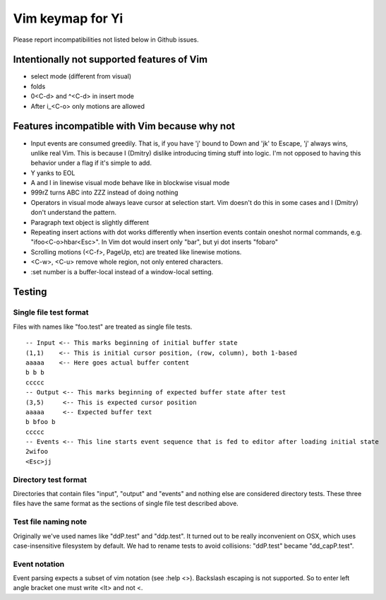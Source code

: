 Vim keymap for Yi
~~~~~~~~~~~~~~~~~

Please report incompatibilities not listed below in Github issues.

Intentionally not supported features of Vim
===========================================

* select mode (different from visual)
* folds
* 0<C-d> and ^<C-d> in insert mode
* After i_<C-o> only motions are allowed

Features incompatible with Vim because why not
==============================================

* Input events are consumed greedily. That is, if you have 'j' bound to Down
  and 'jk' to Escape, 'j' always wins, unlike real Vim. This is because I
  (Dmitry) dislike introducing timing stuff into logic. I'm not opposed to
  having this behavior under a flag if it's simple to add.
* Y yanks to EOL
* A and I in linewise visual mode behave like in blockwise visual mode
* 999rZ turns ABC into ZZZ instead of doing nothing
* Operators in visual mode always leave cursor at selection start. Vim doesn't
  do this in some cases and I (Dmitry) don't understand the pattern.
* Paragraph text object is slightly different
* Repeating insert actions with dot works differently when insertion events
  contain oneshot normal commands, e.g. "ifoo<C-o>hbar<Esc>". In Vim dot would
  insert only "bar", but yi dot inserts "fobaro"
* Scrolling motions (<C-f>, PageUp, etc) are treated like linewise motions.
* <C-w>, <C-u> remove whole region, not only entered characters.
* :set number is a buffer-local instead of a window-local setting.

Testing
=======

Single file test format
-----------------------

Files with names like "foo.test" are treated as single file tests.

::

  -- Input <-- This marks beginning of initial buffer state
  (1,1)    <-- This is initial cursor position, (row, column), both 1-based
  aaaaa    <-- Here goes actual buffer content
  b b b
  ccccc
  -- Output <-- This marks beginning of expected buffer state after test
  (3,5)     <-- This is expected cursor position
  aaaaa     <-- Expected buffer text
  b bfoo b
  ccccc
  -- Events <-- This line starts event sequence that is fed to editor after loading initial state
  2wifoo
  <Esc>jj

Directory test format
---------------------

Directories that contain files "input", "output" and "events" and nothing else
are considered directory tests. These three files have the same format as the
sections of single file test described above.

Test file naming note
---------------------

Originally we've used names like "ddP.test" and "ddp.test". It turned out to
be really inconvenient on OSX, which uses case-insensitive filesystem by
default. We had to rename tests to avoid collisions: "ddP.test" became
"dd_capP.test".

Event notation
--------------

Event parsing expects a subset of vim notation (see :help <>). Backslash
escaping is not supported. So to enter left angle bracket one must write <lt>
and not \<.
